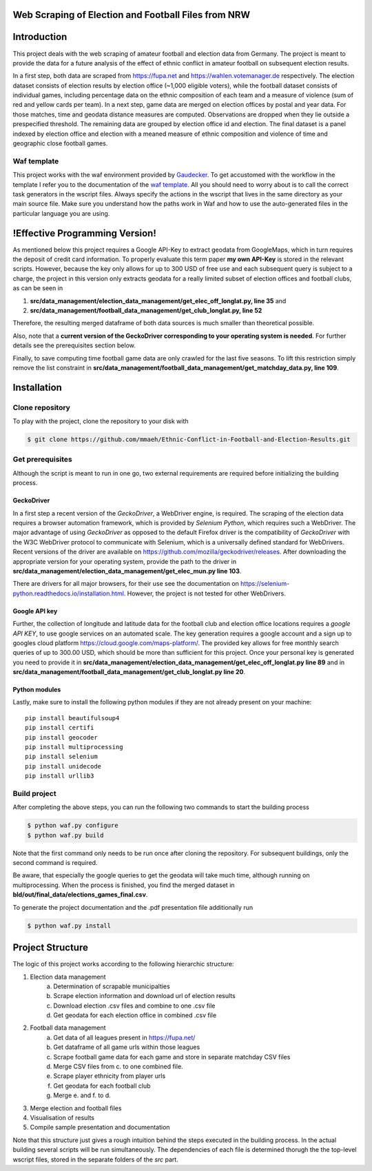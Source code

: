 Web Scraping of Election and Football Files from NRW
=====================================================

Introduction
============

This project deals with the web scraping of amateur football and election data from Germany. The project is meant to provide the data for a future analysis of the effect of ethnic conflict in amateur football on subsequent election results. 

In a first step, both data are scraped from `<https://fupa.net>`_ and `<https://wahlen.votemanager.de>`_ respectively. The election dataset consists of election results by election office (~1,000 eligible voters), while the football dataset consists of individual games, including percentage data on the ethnic composition of each team and a measure of violence (sum of red and yellow cards per team). In a next step, game data are merged on election offices by postal and year data. For those matches, time and geodata distance measures are computed. Observations are dropped when they lie outside a prespecified threshold. The remaining data are grouped by election office id and election. The final dataset is a panel indexed by election office and election with a meaned measure of ethnic composition and violence of time and geographic close football games.


Waf template
-----------------

This project works with the waf environment provided by `Gaudecker <https://github.com/hmgaudecker/econ-project-templates/>`_. To get accustomed with the workflow in the template I refer you to the documentation of the `waf template <https://github.com/hmgaudecker/econ-project-templates/>`_. All you should need to worry about is to call the correct task generators in the wscript files. Always specify the actions in the wscript that lives in the same directory as your main source file. Make sure you understand how the paths work in Waf and how to use the auto-generated files in the particular language you are using.


!Effective Programming Version!
================================

As mentioned below this project requires a Google API-Key to extract geodata from GoogleMaps, which in turn requires the deposit of credit card information. To properly evaluate this term paper **my own API-Key** is stored in the relevant scripts. However, because the key only allows for up to 300 USD of free use and each subsequent query is subject to a charge, the project in this version only extracts geodata for a really limited subset of election offices and football clubs, as can be seen in

1. **src/data_management/election_data_management/get_elec_off_longlat.py, line 35** and 
2. **src/data_management/football_data_management/get_club_longlat.py, line 52**

Therefore, the resulting merged dataframe of both data sources is much smaller than theoretical possible.

Also, note that a **current version of the GeckoDriver corresponding to your operating system is needed**. For further details see the prerequisites section below.

Finally, to save computing time football game data are only crawled for the last five seasons. To lift this restriction simply remove the list constraint in **src/data_management/football_data_management/get_matchday_data.py, line 109**.

Installation
============

Clone repository
-----------------

To play with the project, clone the repository to your disk with

.. code-block:: bash

    $ git clone https://github.com/mmaeh/Ethnic-Conflict-in-Football-and-Election-Results.git


Get prerequisites
------------------

Although the script is meant to run in one go, two external requirements are required before initializing the building process.

GeckoDriver
++++++++++++

In a first step a recent version of the *GeckoDriver*, a WebDriver engine, is required. The scraping of the election data requires a browser automation framework, which is provided by *Selenium Python*, which requires such a WebDriver. The major advantage of using *GeckoDriver* as opposed to the default Firefox driver is the compatibility of *GeckoDriver* with the W3C WebDriver protocol to communicate with Selenium, which is a universally defined standard for WebDrivers. Recent versions of the driver are available on `<https://github.com/mozilla/geckodriver/releases>`_. After downloading the appropriate version for your operating system, provide the path to the driver in **src/data_management/election_data_management/get_elec_mun.py line 103**. 

There are drivers for all major browsers, for their use see the documentation on `<https://selenium-python.readthedocs.io/installation.html>`_. However, the project is not tested for other WebDrivers.

Google API key
+++++++++++++++

Further, the collection of longitude and latitude data for the football club and election office locations requires a *google API KEY*, to use google services on an automated scale. The key generation requires a google account and a sign up to googles cloud platform https://cloud.google.com/maps-platform/. The provided key allows for free monthly search queries of up to 300.00 USD, which should be more than sufficient for this project. Once your personal key is generated you need to provide it in **src/data_management/election_data_management/get_elec_off_longlat.py line 89** and in **src/data_management/football_data_management/get_club_longlat.py line 20**.

Python modules
++++++++++++++++

Lastly, make sure to install the following python modules if they are not already present on your machine::

    pip install beautifulsoup4
    pip install certifi
    pip install geocoder
    pip install multiprocessing
    pip install selenium
    pip install unidecode
    pip install urllib3

Build project
---------------

After completing the above steps, you can run the following two commands to start the building process

.. code-block:: bash

    $ python waf.py configure
    $ python waf.py build

Note that the first command only needs to be run once after cloning the repository. For subsequent buildings, only the second command is required.

Be aware, that especially the google queries to get the geodata will take much time, although running on multiprocessing. When the process is finished, you find the merged dataset in **bld/out/final_data/elections_games_final.csv**.

To generate the project documentation and the .pdf presentation file additionally run

.. code-block:: bash

    $ python waf.py install


Project Structure
==================

The logic of this project works according to the following hierarchic structure:

1. Election data management
    a. Determination of scrapable municipalties
    b. Scrape election information and download url of election results
    c. Download election .csv files and combine to one .csv file
    d. Get geodata for each election office in combined .csv file
2. Football data management
    a. Get data of all leagues present in `<https://fupa.net/>`_
    b. Get dataframe of all game urls within those leagues
    c. Scrape football game data for each game and store in separate matchday CSV files
    d. Merge CSV files from c. to one combined file.
    e. Scrape player ethnicity from player urls
    f. Get geodata for each football club
    g. Merge e. and f. to d.
3. Merge election and football files
4. Visualisation of results
5. Compile sample presentation and documentation 

Note that this structure just gives a rough intuition behind the steps executed in the building process. In the actual building several scripts will be run simultaneously. The dependencies of each file is determined thorugh the the top-level wscript files, stored in the separate folders of the *src* part.